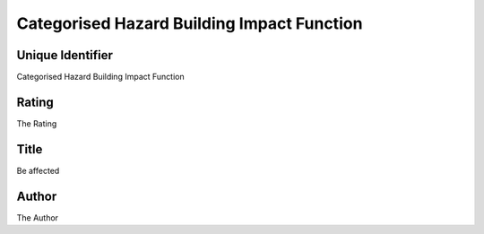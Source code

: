 Categorised Hazard Building Impact Function
===========================================

Unique Identifier
-----------------
Categorised Hazard Building Impact Function

Rating
------
The Rating

Title
-----
Be affected

Author
------
The Author

